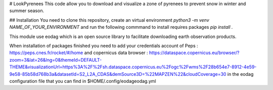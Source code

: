 # LookPyrenees 
This code allow you to download and visualize a zone of pyrenees to prevent snow in winter and summer season.

## Installation
You need to clone this repository, create an virtual environment `python3 -m venv NAME_OF_YOUR_ENVIRONMENT` and run the following commmand to install requires packages `pip install .`

This module use eodag which is an open source library to facilitate downloading earth observation products.

When installation of packages finished you need to add your credentials account of Peps : https://peps.cnes.fr/rocket/#/home and copernicus data browser : https://dataspace.copernicus.eu/browser/?zoom=3&lat=26&lng=0&themeId=DEFAULT-THEME&visualizationUrl=https%3A%2F%2Fsh.dataspace.copernicus.eu%2Fogc%2Fwms%2F28b654e7-8912-4e59-9e58-85b58d768b3a&datasetId=S2_L2A_CDAS&demSource3D=%22MAPZEN%22&cloudCoverage=30 in the eodag configuration file that you can find in $HOME/.config/eodageodag.yml


